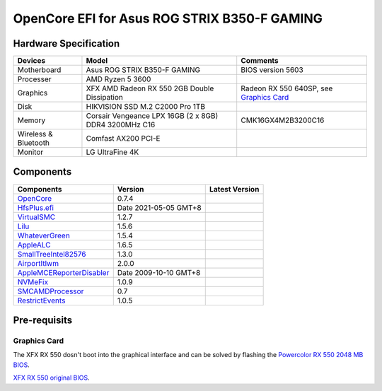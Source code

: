OpenCore EFI for Asus ROG STRIX B350-F GAMING
=============================================

Hardware Specification
----------------------

+-----------------------+-------------------------------------------------------+-------------------------------------------+
|Devices                |Model                                                  |Comments                                   |
+=======================+=======================================================+===========================================+
|Motherboard            |Asus ROG STRIX B350-F GAMING                           |BIOS version 5603                          |
+-----------------------+-------------------------------------------------------+-------------------------------------------+
|Processer              |AMD Ryzen 5 3600                                       |                                           |
+-----------------------+-------------------------------------------------------+-------------------------------------------+
|Graphics               |XFX AMD Radeon RX 550 2GB Double Dissipation           |Radeon RX 550 640SP, see `Graphics Card`_  |
+-----------------------+-------------------------------------------------------+-------------------------------------------+
|Disk                   |HIKVISION SSD M.2 C2000 Pro 1TB                        |                                           |
+-----------------------+-------------------------------------------------------+-------------------------------------------+
|Memory                 |Corsair Vengeance LPX 16GB (2 x 8GB) DDR4 3200MHz C16  |CMK16GX4M2B3200C16                         |
+-----------------------+-------------------------------------------------------+-------------------------------------------+
|Wireless & Bluetooth   |Comfast AX200 PCI-E                                    |                                           |
+-----------------------+-------------------------------------------------------+-------------------------------------------+
|Monitor                |LG UltraFine 4K                                        |                                           |
+-----------------------+-------------------------------------------------------+-------------------------------------------+


Components
----------

+---------------------------------------------------+-----------------------+-----------------------+
|Components                                         |Version                |Latest Version         |
+===================================================+=======================+=======================+
|`OpenCore`_                                        |0.7.4                  ||OpenCore|_            |
+---------------------------------------------------+-----------------------+-----------------------+
|`HfsPlus.efi`_                                     |Date 2021-05-05 GMT+8  |                       |
+---------------------------------------------------+-----------------------+-----------------------+
|`VirtualSMC`_                                      |1.2.7                  ||VirtualSMC|_          |
+---------------------------------------------------+-----------------------+-----------------------+
|`Lilu`_                                            |1.5.6                  ||Lilu|_                |
+---------------------------------------------------+-----------------------+-----------------------+
|`WhateverGreen`_                                   |1.5.4                  ||WhateverGreen|_       |
+---------------------------------------------------+-----------------------+-----------------------+
|`AppleALC`_                                        |1.6.5                  ||AppleALC|_            |
+---------------------------------------------------+-----------------------+-----------------------+
|`SmallTreeIntel82576`_                             |1.3.0                  ||SmallTreeIntel82576|_ |
+---------------------------------------------------+-----------------------+-----------------------+
|`AirportItlwm`_                                    |2.0.0                  ||AirportItlwm|_        |
+---------------------------------------------------+-----------------------+-----------------------+
|`AppleMCEReporterDisabler`_                        |Date 2009-10-10 GMT+8  |                       |
+---------------------------------------------------+-----------------------+-----------------------+
|`NVMeFix`_                                         |1.0.9                  ||NVMeFix|_             |
+---------------------------------------------------+-----------------------+-----------------------+
|`SMCAMDProcessor`_                                 |0.7                    ||SMCAMDProcessor|_     |
+---------------------------------------------------+-----------------------+-----------------------+
|`RestrictEvents`_                                  |1.0.5                  ||RestrictEvents|_      |
+---------------------------------------------------+-----------------------+-----------------------+

Pre-requisits
-------------

Graphics Card
`````````````
The XFX RX 550 dosn't boot into the graphical interface and can be solved by flashing the `Powercolor RX 550 2048 MB BIOS <https://www.techpowerup.com/vgabios/209970/209970>`_.

`XFX RX 550 original BIOS <https://www.techpowerup.com/vgabios/229141/229141>`_.

.. _OpenCore: https://github.com/acidanthera/OpenCorePkg
.. |OpenCore| image:: https://shields.io/github/v/release/acidanthera/OpenCorePkg?sort=semver

.. _HfsPlus.efi: https://github.com/acidanthera/OcBinaryData/blob/master/Drivers/HfsPlus.efi

.. _VirtualSMC: https://github.com/acidanthera/VirtualSMC
.. |VirtualSMC| image:: https://shields.io/github/v/release/acidanthera/VirtualSMC?sort=semver

.. _Lilu: https://github.com/acidanthera/Lilu
.. |Lilu| image:: https://shields.io/github/v/release/acidanthera/Lilu?sort=semver

.. _WhateverGreen: https://github.com/acidanthera/WhateverGreen
.. |WhateverGreen| image:: https://shields.io/github/v/release/acidanthera/WhateverGreen?sort=semver

.. _AppleALC: https://github.com/acidanthera/AppleALC
.. |AppleALC| image:: https://shields.io/github/v/release/acidanthera/AppleALC?sort=semver

.. _SmallTreeIntel82576: https://github.com/khronokernel/SmallTree-I211-AT-patch
.. |SmallTreeIntel82576| image:: https://shields.io/github/v/release/khronokernel/SmallTree-I211-AT-patch?sort=semver

.. _AirportItlwm: https://github.com/OpenIntelWireless/itlwm
.. |AirportItlwm| image:: https://shields.io/github/v/release/OpenIntelWireless/itlwm?sort=semver

.. _AppleMCEReporterDisabler: https://github.com/AMD-OSX/AMD_Vanilla/blob/master/Extra/AppleMCEReporterDisabler.kext.zip

.. _NVMeFix: https://github.com/acidanthera/NVMeFix
.. |NVMeFix| image:: https://shields.io/github/v/release/acidanthera/NVMeFix?sort=semver

.. _SMCAMDProcessor: https://github.com/trulyspinach/SMCAMDProcessor
.. |SMCAMDProcessor| image:: https://shields.io/github/v/release/trulyspinach/SMCAMDProcessor?sort=semver

.. _RestrictEvents: https://github.com/acidanthera/RestrictEvents
.. |RestrictEvents| image:: https://shields.io/github/v/release/acidanthera/RestrictEvents?sort=semver
